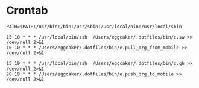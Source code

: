 * Crontab 

#+BEGIN_SRC crontab
PATH=$PATH:/usr/bin:/bin:/usr/sbin:/usr/local/bin:/usr/local/sbin

15 10 * * * /usr/local/bin/zsh  /Users/eggcaker/.dotfiles/bin/c.sw >> /dev/null 2>&1
10 10 * * * /Users/eggcaker/.dotfiles/bin/e.pull_org_from_mobile >> /dev/null 2>&1

15 19 * * * /usr/local/bin/zsh  /Users/eggcaker/.dotfiles/bin/c.gh >> /dev/null 2>&1
20 19 * * * /Users/eggcaker/.dotfiles/bin/e.push_org_to_mobile >> /dev/null 2>&1
#+END_SRC
